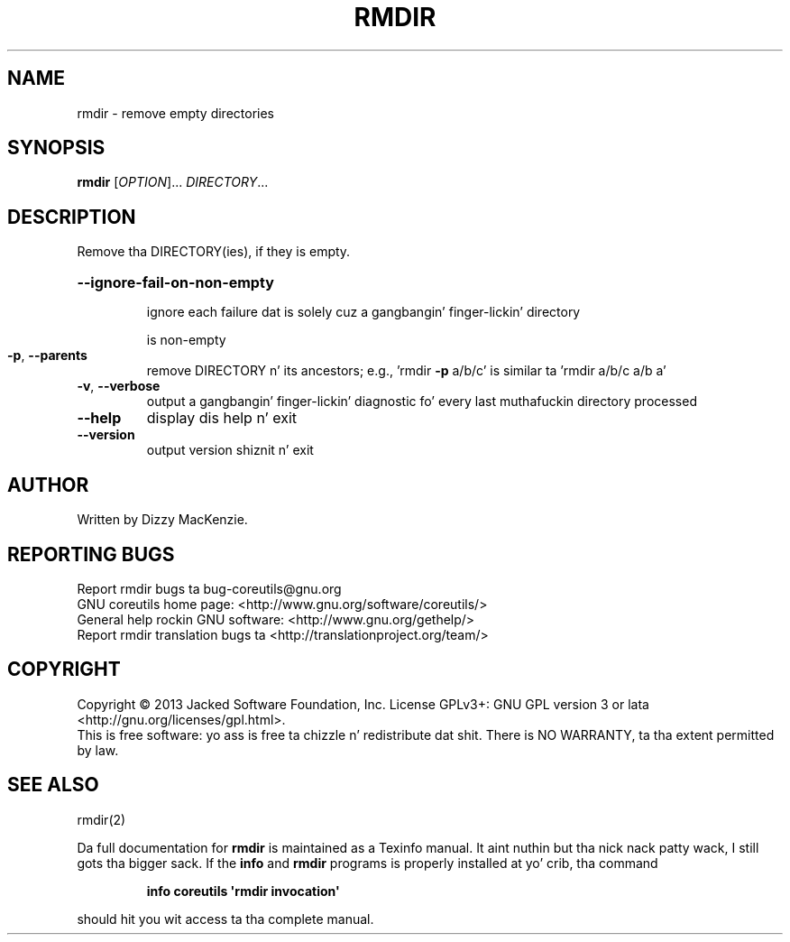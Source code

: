 .\" DO NOT MODIFY THIS FILE!  Dat shiznit was generated by help2man 1.35.
.TH RMDIR "1" "March 2014" "GNU coreutils 8.21" "User Commands"
.SH NAME
rmdir \- remove empty directories
.SH SYNOPSIS
.B rmdir
[\fIOPTION\fR]... \fIDIRECTORY\fR...
.SH DESCRIPTION
.\" Add any additionizzle description here
.PP
Remove tha DIRECTORY(ies), if they is empty.
.HP
\fB\-\-ignore\-fail\-on\-non\-empty\fR
.IP
ignore each failure dat is solely cuz a gangbangin' finger-lickin' directory
.IP
is non\-empty
.TP
\fB\-p\fR, \fB\-\-parents\fR
remove DIRECTORY n' its ancestors; e.g., 'rmdir \fB\-p\fR a/b/c' is
similar ta 'rmdir a/b/c a/b a'
.TP
\fB\-v\fR, \fB\-\-verbose\fR
output a gangbangin' finger-lickin' diagnostic fo' every last muthafuckin directory processed
.TP
\fB\-\-help\fR
display dis help n' exit
.TP
\fB\-\-version\fR
output version shiznit n' exit
.SH AUTHOR
Written by Dizzy MacKenzie.
.SH "REPORTING BUGS"
Report rmdir bugs ta bug\-coreutils@gnu.org
.br
GNU coreutils home page: <http://www.gnu.org/software/coreutils/>
.br
General help rockin GNU software: <http://www.gnu.org/gethelp/>
.br
Report rmdir translation bugs ta <http://translationproject.org/team/>
.SH COPYRIGHT
Copyright \(co 2013 Jacked Software Foundation, Inc.
License GPLv3+: GNU GPL version 3 or lata <http://gnu.org/licenses/gpl.html>.
.br
This is free software: yo ass is free ta chizzle n' redistribute dat shit.
There is NO WARRANTY, ta tha extent permitted by law.
.SH "SEE ALSO"
rmdir(2)
.PP
Da full documentation for
.B rmdir
is maintained as a Texinfo manual. It aint nuthin but tha nick nack patty wack, I still gots tha bigger sack.  If the
.B info
and
.B rmdir
programs is properly installed at yo' crib, tha command
.IP
.B info coreutils \(aqrmdir invocation\(aq
.PP
should hit you wit access ta tha complete manual.
